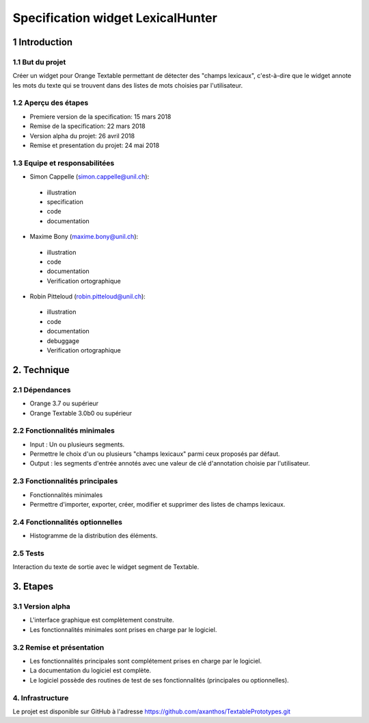 ﻿#################################
Specification widget LexicalHunter
#################################

1 Introduction
**************

1.1 But du projet
=================
Créer un widget pour Orange Textable permettant de détecter des "champs lexicaux", c'est-à-dire que le widget annote les mots du texte qui se trouvent dans des listes de mots choisies par l'utilisateur.

1.2 Aperçu des étapes
=====================
* Premiere version de la specification: 15 mars 2018
* Remise de la specification: 22 mars 2018
* Version alpha du projet: 26 avril 2018
* Remise et presentation du projet:  24 mai 2018

1.3 Equipe et responsabilitées
==============================

* Simon Cappelle (`simon.cappelle@unil.ch`_):

.. _simon.cappelle@unil.ch: mailto:simon.cappelle@unil.ch

    - illustration
    - specification
    - code
    - documentation

* Maxime Bony (`maxime.bony@unil.ch`_):

.. _maxime.bony@unil.ch: mailto:maxime.bony@unil.ch

    - illustration
    - code
    - documentation
    - Verification ortographique

* Robin Pitteloud (`robin.pitteloud@unil.ch`_):

.. _robin.pitteloud@unil.ch: mailto:robin.pitteloud@unil.ch

    - illustration
    - code
    - documentation
    - debuggage
    - Verification ortographique

2. Technique
************

2.1 Dépendances
===============

* Orange 3.7 ou supérieur

* Orange Textable 3.0b0 ou supérieur

2.2 Fonctionnalités minimales
=============================

* Input : Un ou plusieurs segments.

* Permettre le choix d'un ou plusieurs "champs lexicaux" parmi ceux proposés par défaut.

* Output : les segments d'entrée annotés avec une valeur de clé d'annotation choisie par l'utilisateur.

.. image:: images/lexical_hunter_basic.png

2.3 Fonctionnalités principales
===============================

* Fonctionnalités minimales

* Permettre d'importer, exporter, créer, modifier et supprimer des listes de champs lexicaux.

.. image:: images/lexical_hunter_advanced.png

2.4 Fonctionnalités optionnelles
================================

* Histogramme de la distribution des éléments.

2.5 Tests
=========

Interaction du texte de sortie avec le widget segment de Textable.

3. Etapes
*********

3.1 Version alpha
=================
* L'interface graphique est complètement construite.
* Les fonctionnalités minimales sont prises en charge par le logiciel.

3.2 Remise et présentation
==========================
* Les fonctionnalités principales sont complétement prises en charge par le logiciel.
* La documentation du logiciel est complète.
* Le logiciel possède des routines de test de ses fonctionnalités (principales ou optionnelles).


4. Infrastructure
=================
Le projet est disponible sur GitHub à l'adresse `https://github.com/axanthos/TextablePrototypes.git
<https://github.com/axanthos/TextablePrototypes.git>`_
